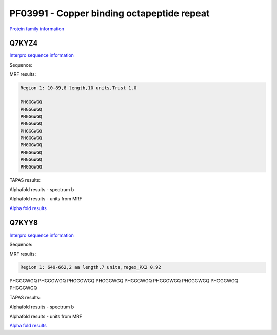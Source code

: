 PF03991 - Copper binding octapeptide repeat
===========================================

`Protein family information <https://www.ebi.ac.uk/interpro/entry/pfam/PF03991/>`_


Q7KYZ4
------

`Interpro sequence information <https://www.ebi.ac.uk/interpro/protein/UniProt/Q7KYZ4/>`_

Sequence:

.. code-block:: Sequence



MRF results:

.. code-block:: MRFresults

  Region 1: 10-89,8 length,10 units,Trust 1.0

  PHGGGWGQ
  PHGGGWGQ
  PHGGGWGQ
  PHGGGWGQ
  PHGGGWGQ
  PHGGGWGQ
  PHGGGWGQ
  PHGGGWGQ
  PHGGGWGQ
  PHGGGWGQ
  
TAPAS results:

.. code-block:: TAPASresults



Alphafold results - spectrum b

.. image:: /images/alphafold.png

Alphafold results - units from MRF 

.. image:: /images/alphafoldUnits.png

`Alpha fold results <https://github.com/DraLaylaHirsh/AlphaFoldPfam/blob/97c197c3279ce9aaecacc06f07c7393122b67b6b/docs/>`_


Q7KYY8
------

`Interpro sequence information <https://www.ebi.ac.uk/interpro/protein/UniProt/Q7KYZ4/>`_

Sequence:

.. code-block:: Sequence



MRF results:

.. code-block:: MRFresults

  Region 1: 649-662,2 aa length,7 units,regex_PX2 0.92
PHGGGWGQ
PHGGGWGQ
PHGGGWGQ
PHGGGWGQ
PHGGGWGQ
PHGGGWGQ
PHGGGWGQ
PHGGGWGQ
PHGGGWGQ
  
TAPAS results:

.. code-block:: TAPASresults



Alphafold results - spectrum b

.. image:: /images/alphafold.png

Alphafold results - units from MRF 

.. image:: /images/alphafoldUnits.png

`Alpha fold results <https://github.com/DraLaylaHirsh/AlphaFoldPfam/blob/97c197c3279ce9aaecacc06f07c7393122b67b6b/docs/>`_

